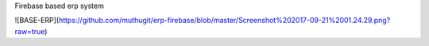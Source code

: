 Firebase based erp system

![BASE-ERP](https://github.com/muthugit/erp-firebase/blob/master/Screenshot%202017-09-21%2001.24.29.png?raw=true)
